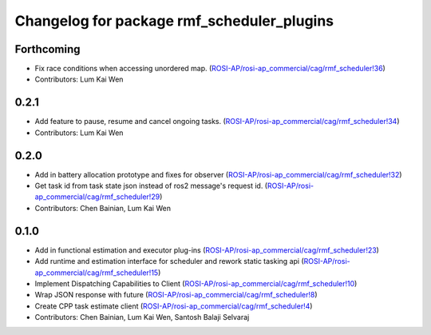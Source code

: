^^^^^^^^^^^^^^^^^^^^^^^^^^^^^^^^^^^^^^^^^^^
Changelog for package rmf_scheduler_plugins
^^^^^^^^^^^^^^^^^^^^^^^^^^^^^^^^^^^^^^^^^^^

Forthcoming
-----------
* Fix race conditions when accessing unordered map. (`ROSI-AP/rosi-ap_commercial/cag/rmf_scheduler!36 <https://gitlab.com/ROSI-AP/rosi-ap_commercial/cag/rmf_scheduler/-/merge_requests/36>`_)
* Contributors: Lum Kai Wen

0.2.1
-----
* Add feature to pause, resume and cancel ongoing tasks. (`ROSI-AP/rosi-ap_commercial/cag/rmf_scheduler!34 <https://gitlab.com/ROSI-AP/rosi-ap_commercial/cag/rmf_scheduler/-/merge_requests/34>`_)
* Contributors: Lum Kai Wen

0.2.0
-----
* Add in battery allocation prototype and fixes for observer (`ROSI-AP/rosi-ap_commercial/cag/rmf_scheduler!32 <https://gitlab.com/ROSI-AP/rosi-ap_commercial/cag/rmf_scheduler/-/merge_requests/32>`_)
* Get task id from task state json instead of ros2 message's request id. (`ROSI-AP/rosi-ap_commercial/cag/rmf_scheduler!29 <https://gitlab.com/ROSI-AP/rosi-ap_commercial/cag/rmf_scheduler/-/merge_requests/29>`_)
* Contributors: Chen Bainian, Lum Kai Wen

0.1.0
-----
* Add in functional estimation and executor plug-ins (`ROSI-AP/rosi-ap_commercial/cag/rmf_scheduler!23 <https://gitlab.com/ROSI-AP/rosi-ap_commercial/cag/rmf_scheduler/-/merge_requests/23>`_)
* Add runtime and estimation interface for scheduler and rework static tasking api (`ROSI-AP/rosi-ap_commercial/cag/rmf_scheduler!15 <https://gitlab.com/ROSI-AP/rosi-ap_commercial/cag/rmf_scheduler/-/merge_requests/15>`_)
* Implement Dispatching Capabilities to Client (`ROSI-AP/rosi-ap_commercial/cag/rmf_scheduler!10 <https://gitlab.com/ROSI-AP/rosi-ap_commercial/cag/rmf_scheduler/-/merge_requests/10>`_)
* Wrap JSON response with future (`ROSI-AP/rosi-ap_commercial/cag/rmf_scheduler!8 <https://gitlab.com/ROSI-AP/rosi-ap_commercial/cag/rmf_scheduler/-/merge_requests/8>`_)
* Create CPP task estimate client (`ROSI-AP/rosi-ap_commercial/cag/rmf_scheduler!4 <https://gitlab.com/ROSI-AP/rosi-ap_commercial/cag/rmf_scheduler/-/merge_requests/4>`_)
* Contributors: Chen Bainian, Lum Kai Wen, Santosh Balaji Selvaraj
